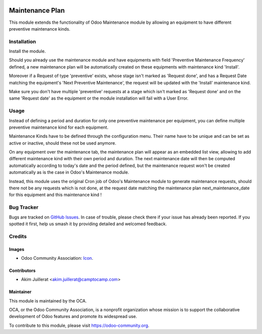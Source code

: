 .. image:: https://img.shields.io/badge/licence-AGPL--3-blue.svg
   :target: http://www.gnu.org/licenses/agpl-3.0-standalone.html
   :alt: License: AGPL-3

================
Maintenance Plan
================

This module extends the functionality of Odoo Maintenance module by allowing
an equipment to have different preventive maintenance kinds.

Installation
============

Install the module.

Should you already use the maintenance module and have equipments with field
'Preventive Maintenance Frequency' defined, a new maintenance plan will be
automatically created on these equipments with maintenance kind 'Install'.

Moreover if a Request of type 'preventive' exists, whose stage isn't marked as
'Request done', and has a Request Date matching the equipment's
'Next Preventive Maintenance', the request will be updated with the
'Install' maintenance kind.

Make sure you don't have multiple 'preventive' requests at a stage which isn't
marked as 'Request done' and on the same 'Request date' as the equipment or
the module installation will fail with a User Error.


Usage
=====

Instead of defining a period and duration for only one preventive maintenance
per equipment, you can define multiple preventive maintenance kind for each
equipment.

Maintenance Kinds have to be defined through the configuration menu. Their name
have to be unique and can be set as active or inactive, should these not be
used anymore.

On any equipment over the maintenance tab, the maintenance plan will appear
as an embedded list view, allowing to add different maintenance kind with their
own period and duration. The next maintenance date will then be computed
automatically according to today's date and the period defined, but the
maintenance request won't be created automatically as is the case in Odoo's
Maintenance module.

Instead, this module uses the original Cron job of Odoo's Maintenance module
to generate maintenance requests, should there not be any requests which is not
done, at the request date matching the maintenance plan next_maintenance_date
for this equipment and this maintenance kind !


.. image:: https://odoo-community.org/website/image/ir.attachment/5784_f2813bd/datas
   :alt: Try me on Runbot
   :target: https://runbot.odoo-community.org/runbot/240/10.0


Bug Tracker
===========

Bugs are tracked on `GitHub Issues
<https://github.com/OCA/maintenance/issues>`_. In case of trouble, please
check there if your issue has already been reported. If you spotted it first,
help us smash it by providing detailed and welcomed feedback.

Credits
=======

Images
------

* Odoo Community Association: `Icon <https://github.com/OCA/maintainer-tools/blob/master/template/module/static/description/icon.svg>`_.

Contributors
------------

* Akim Juillerat <akim.juillerat@camptocamp.com>

Maintainer
----------

.. image:: https://odoo-community.org/logo.png
   :alt: Odoo Community Association
   :target: https://odoo-community.org

This module is maintained by the OCA.

OCA, or the Odoo Community Association, is a nonprofit organization whose
mission is to support the collaborative development of Odoo features and
promote its widespread use.

To contribute to this module, please visit https://odoo-community.org.
